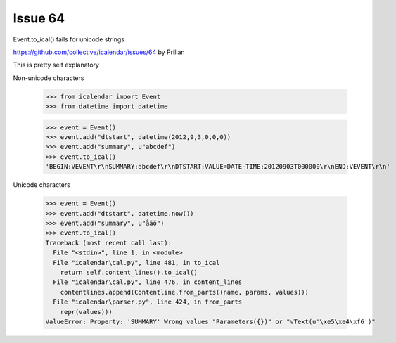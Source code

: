 



Issue 64
========

Event.to_ical() fails for unicode strings

https://github.com/collective/icalendar/issues/64
by Prillan

This is pretty self explanatory

Non-unicode characters

    >>> from icalendar import Event
    >>> from datetime import datetime

    >>> event = Event()
    >>> event.add("dtstart", datetime(2012,9,3,0,0,0))
    >>> event.add("summary", u"abcdef")
    >>> event.to_ical()
    'BEGIN:VEVENT\r\nSUMMARY:abcdef\r\nDTSTART;VALUE=DATE-TIME:20120903T000000\r\nEND:VEVENT\r\n' 

Unicode characters

    >>> event = Event()
    >>> event.add("dtstart", datetime.now())
    >>> event.add("summary", u"åäö")
    >>> event.to_ical()
    Traceback (most recent call last):
      File "<stdin>", line 1, in <module>
      File "icalendar\cal.py", line 481, in to_ical
        return self.content_lines().to_ical()
      File "icalendar\cal.py", line 476, in content_lines
        contentlines.append(Contentline.from_parts((name, params, values)))
      File "icalendar\parser.py", line 424, in from_parts
        repr(values)))
    ValueError: Property: 'SUMMARY' Wrong values "Parameters({})" or "vText(u'\xe5\xe4\xf6')"


